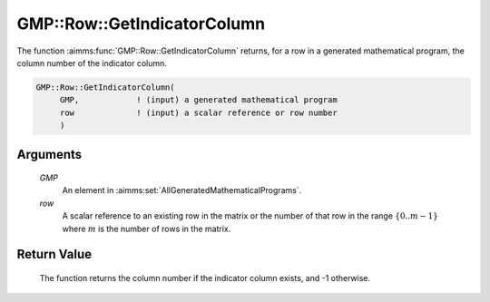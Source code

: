 .. aimms:function:: GMP::Row::GetIndicatorColumn(GMP, row)

.. _GMP::Row::GetIndicatorColumn:

GMP::Row::GetIndicatorColumn
============================

The function :aimms:func:`GMP::Row::GetIndicatorColumn` returns, for a row in a
generated mathematical program, the column number of the indicator
column.

.. code-block:: aimms

    GMP::Row::GetIndicatorColumn(
         GMP,            ! (input) a generated mathematical program
         row             ! (input) a scalar reference or row number
         )

Arguments
---------

    *GMP*
        An element in :aimms:set:`AllGeneratedMathematicalPrograms`.

    *row*
        A scalar reference to an existing row in the matrix or the number of
        that row in the range :math:`\{ 0 .. m-1 \}` where :math:`m` is the
        number of rows in the matrix.

Return Value
------------

    The function returns the column number if the indicator column exists,
    and -1 otherwise.

.. seealso::

    The routines :aimms:func:`GMP::Row::DeleteIndicatorCondition`, :aimms:func:`GMP::Row::GetIndicatorCondition` and :aimms:func:`GMP::Row::SetIndicatorCondition`.
